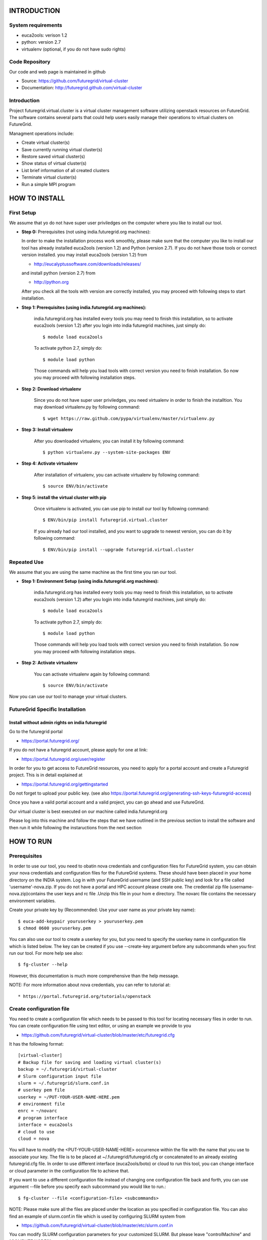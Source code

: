 INTRODUCTION
============

System requirements
------------------

* euca2ools: verison 1.2
* python: version 2.7
* virtualenv (optional, if you do not have sudo rights)

Code Repository
---------------

Our code and web page is maintained in github

* Source: https://github.com/futuregrid/virtual-cluster
* Documentation: http://futuregrid.github.com/virtual-cluster

Introduction
------------

Project futuregrid.virtual.cluster is a virtual cluster management
software utilizing openstack resources on FutureGrid. The software
contains several parts that could help users easily manage their
operations to virtual clusters on FutureGrid.

Managment operations include: 

* Create virtual cluster(s)
* Save currently running virtual cluster(s)
* Restore saved virtual cluster(s) 
* Show status of virtual cluster(s) 
* List brief information of all created clusters
* Terminate virtual cluster(s)
* Run a simple MPI program


HOW TO INSTALL
==============

First Setup
------------

We assume that yo do not have super user priviledges on the computer
where you like to install our tool.

* **Step 0:** Prerequisites (not using india.futuregrid.org machines):
    
  In order to make the installation process work smoothly, please make 
  sure that the computer you like to install our tool has already
  installed euca2ools (version 1.2) and Python (version 2.7). If you do
  not have those tools or correct version installed. you may install 
  euca2ools (version 1.2) from 
  
  * http://eucalyptussoftware.com/downloads/releases/

  and install python (version 2.7) from 

  * http://python.org

  After you check all the tools with version are correctly installed,
  you may proceed with following steps to start installation.


* **Step 1: Prerequisites (using india.futuregrid.org machines):**
	
	india.futuregrid.org has installed every tools you may need to finish this
	installation, so to activate euca2ools (version 1.2) after you login into
	india futuregrid machines, just simply do::
    
		$ module load euca2ools
    
	To activate python 2.7, simply do::

		$ module load python
		
	Those commands will help you load tools with correct version you need
	to finish installation. So now you may proceed with following
	installation steps.

* **Step 2: Download virtualenv**
	
	Since you do not have super user priviledges, you need virtualenv in
	order to finish the installtion. You may download virtualenv.py by
	following command::

	    $ wget https://raw.github.com/pypa/virtualenv/master/virtualenv.py
 
* **Step 3: Install virtualenv**
	
	After you downloaded virtualenv, you can install it by following
	command::

	    $ python virtualenv.py --system-site-packages ENV
	  
* **Step 4: Activate virtualenv**

	After installation of virtualenv, you can activate virtualenv by
	following command::

	    $ source ENV/bin/activate
    
* **Step 5: install the virtual cluster with pip**

	Once virtualenv is activated, you can use pip to install our tool by
	following command::

	    $ ENV/bin/pip install futuregrid.virtual.cluster

	If you already had our tool installed, and you want to upgrade to
	newest version, you can do it by following command::

		$ ENV/bin/pip install --upgrade futuregrid.virtual.cluster
	
	.. note: For more information about virtualenv, you may see documentation of virtualenv at
	
		* http://www.virtualenv.org/en/latest/index.html

Repeated Use
------------

We assume that you are using the same machine as the first time you ran our tool.

* **Step 1: Environment Setup (using india.futuregrid.org machines):**
	
	india.futuregrid.org has installed every tools you may need to finish this
	installation, so to activate euca2ools (version 1.2) after you login into
	india futuregrid machines, just simply do::
    
		$ module load euca2ools
    
	To activate python 2.7, simply do::

		$ module load python
		
	Those commands will help you load tools with correct version you need
	to finish installation. So now you may proceed with following
	installation steps.

* **Step 2: Activate virtualenv**

	You can activate virtualenv again by following command::

	    $ source ENV/bin/activate

Now you can use our tool to manage your virtual clusters.

FutureGrid Specific Installation
-------------------------------

Install without admin rights on india futuregrid
~~~~~~~~~~~~~~~~~~~~~~~~~~~~~~~~~~~~~~~~~~~~~~~~

Go to the futuregrid portal 

* https://portal.futuregrid.org/ 

If you do not have a futuregrid account, please apply for one at link:

* https://portal.futuregrid.org/user/register

In order for you to get access to FutureGrid resources, you need to
apply for a portal account and create a Futuregrid project. This is in
detail explained at

* https://portal.futuregrid.org/gettingstarted 

Do not forget to upload your public key.  (see also
https://portal.futuregrid.org/generating-ssh-keys-futuregrid-access)

Once you have a vaild portal account and a valid project, you can go
ahead and use FutureGrid.

Our virtual cluster is best executed on our machine called
india.futuregrid.org

Please log into this machine and follow the steps that we have outlined
in the previous section to install the software and then run it while
following the instaructions from the next section


HOW TO RUN
==========

Prerequisites
-------------

In order to use our tool, you need to obatin nova credentials and
configuration files for FutureGrid system, you can obtain your nova
credentials and configuration files for the FutureGrid systems. These
should have been placed in your home directory on the INDIA
system. Log in with your FutureGrid username (and SSH public key) and
look for a file called 'username'-nova.zip. If you do not have a
portal and HPC account please create one.  The credential zip file
(username-nova.zip)contains the user keys and rc file .Unzip this
file in your hom e directory. The novarc file contains the necessary
environment variables.

Create your private key by (Recommended: Use your user name as your
private key name)::

    $ euca-add-keypair youruserkey > youruserkey.pem
    $ chmod 0600 youruserkey.pem

You can also use our tool to create a userkey for you, but you need 
to specify the userkey name in configuration file which is listed 
below. The key can be created if you use --create-key argument before 
any subcommands when you first run our tool. For more help see also::

    $ fg-cluster --help
    
However, this documentation is much more comprehensive than the help message.

NOTE: For more information about nova credentials, you can refer 
to tutorial at:: 

* https://portal.futuregrid.org/tutorials/openstack


Create configuration file
-------------------------

You need to create a configuration file which needs to be passed to
this tool for locating necessary files in order to run. You can create
configuration file using text editor, or using an example we provide
to you

* https://github.com/futuregrid/virtual-cluster/blob/master/etc/futuregrid.cfg

It has the following format::

    [virtual-cluster]                         
    # Backup file for saving and loading virtual cluster(s)  
    backup = ~/.futuregrid/virtual-cluster
    # Slurm configuration input file
    slurm = ~/.futuregrid/slurm.conf.in
    # userkey pem file
    userkey = ~/PUT-YOUR-USER-NAME-HERE.pem
    # environment file
    enrc = ~/novarc
    # program interface
    interface = euca2ools
    # cloud to use
    cloud = nova

You will have to modify the <PUT-YOUR-USER-NAME-HERE> occurrence
within the file with the name that you use to associate your key. The
file is to be placed at ~/.futuregrid/futuregrid.cfg or concatenated
to an already existing futuregrid.cfg file. In order to use different 
interface (euca2ools/boto) or cloud to run this tool, you can change
interface or cloud parameter in the configuration file to achieve that.

If you want to use a different configuration file instead of changing 
one configuration file back and forth, you can use argument --file 
before you specify each subcommand you would like to run.::

    $ fg-cluster --file <configuration-file> <subcommands>

NOTE: Please make sure all the files are placed under the location as
you specified in configuration file. You can also find an example of
slurm.conf.in file which is used by configuring SLURM system from

* https://github.com/futuregrid/virtual-cluster/blob/master/etc/slurm.conf.in 

You can modify SLURM configuration parameters for your customized
SLURM. But please leave "controlMachine" and "COMPUTE NODES"
untouched.

After you finished all steps above, you can use our tool to manage
your virtual clusters

Create a virtual cluster
-------------------------

Run following command will create a virtual cluster of given
parameters (command example is given below)::

    $ fg-cluster run -n <number-of-computation-nodes> -t <instance-type> -i <image-id> -a <cluster-name>

Parameters:

	-n 	Number of computation nodes. 
	-s 	Instance type. 
		Instance type includes: m1.tiny, m1.small and m1.large.
	-i 	Image id. You can obtain image with a commandline tool such as ``euca-describe-images``.
	-a 	Cluster name. 
		The virtual cluster name which uniquely identifies your cluster.

Please note that the number of computation nodes does not include the control node, so the actual number for virtual cluster.
nodes is the number of computations node plus one control node.


For example::

    $ fg-cluster run -n 2 -t m1.small -i ami-0000001d -a mycluster1

Virtual cluster info will be saved in backup file specified in
futuregrid configuration file. Note: Cluster name should be different
as other virtual clusters which is running if you want to run multiple
virtual clusters. 


Save a virtual cluster
-----------------------

Run following command will save a currently running virtual cluster into one
control image and compute image for later resotre. (Installed softwares and 
unfinished jobs will also be saved)::

    $ fg-cluster checkpoint -c <control-node-bucket> -t <control-node-name> -m <compute-bucket> -e  <compute-name> -a <cluster-name>

Parameters:

  -c  	Control node bucket name. Bucket name which you can identify control image
  -t  	Control node image name. Image name which you can use to identify your control image
  -m  	Compute node bucket name. Bucket name which you can identify your compute image
  -e  	Compute node image name. Image name which you can use to identify your compute image
  -a  	Virtual cluster name

For example::

    $ fg-cluster checkpoint -c myname -t c1.img -m myname -e c2.img -a mycluster1
    
If you successfully upload your control image and compute image, you
can find them in openstack image repository according to the bucker
name and image name you give to them by command::

    $ euca-describe-images


Note: Cluster name should be a name of cluster which is
currently running. Generated image ids (including one control 
node image id and one compute image id) will be registered which
are used for later restore.


Restore a virtual cluster
--------------------------

Run following command will restore a virtual cluster state including
installed softwares, unfinished jobs which was saved before, so that
you can continue your work from that saved point::

    $ fg-cluster restore -a <cluster-name>

Parameters:

  -a 	Cluster name. The virtual cluster name which uniquely identifies your cluster.

For example::

    $ fg-cluster restore -a mycluster2

Note: Cluster name should be the name of cluster which had been saved
before.  You can check the images you saved, the images you saved will 
have the bucket name and image name you specified from checkpoint command, 
and which can be shown by following command::

    $ euca-describe-images


Shutdown a virtual cluster
---------------------------

Run following command will terminate a virtual cluster::

    $ fg-cluster terminate -a <cluster-name>

Parameters:

  -a 	Virtual cluster name

For example::

    $ fg-cluster terminate -a mycluster2

Note: Cluster name should be a name of cluster which is currently
running. After executing this command, cluster info will be removed
from backup file which is specified by configuration file


Show status of virtual cluster(s)
---------------------------

Run following command will show status of currently running 
virtual cluster(s) including cluster size, image id, instance id, ip::

    $ fg-cluster status -a <cluster-name>

Parameters:

  -a  	Virtual cluster name


For example: 

Show status of one specific cluster given cluster name::

    fg-cluster status -a mycluster1

Show status of all currently running clusters::

    fg-cluster -status

Note: If argument -a is specified, then name of cluster should be 
a cluster that is currently running


List the virtual clusters
----------------------------

Run following command will give you a list of virtual clusters and their status::

    $ fg-cluster list
    
For example::

    $ fg-cluster list


Run SIMPLE MPI PROGRAMS
===========================================

A simple MPI version of helloworld can be found at: 

* https://github.com/futuregrid/virtual-cluster/blob/master/etc/helloworld.c

You may use this for test purpose.

We assume that you are using helloworld.c from above link. So in order to run this MPI program 
on the cluster you created using SLURM system, you can conduct the following steps.

* **Step 1: Copy helloworld.c to HOME directory on each node in virtual cluster**

	::

	    $ scp -i <your-userkey-pem-file> helloworld.c ubuntu@<instance-ip>:~/

* **Step 2: Login to instances, complie helloworld.c on each node, run**

	::
	
	    $ ssh -i <your-userkey-pem-file> ubuntu@<instance-ip>
	    $ mpicc hellowrld.c -o helloworld 

* **Step 3: run MPI program, you need to login into control node**

	Option 1: Using salloc command::
	
	    $ salloc -N 2 mpirun helloworld

	where -N is the number of computation nodes you want to run with. And 
	should not be larger than the actual number of computation nodes

	Option 2: Using sbatch command by submitting a job script::

	    $ sbatch helloworld.sh

	You can find example helloworld.sh at

	* https://github.com/futuregrid/virtual-cluster/blob/master/etc/helloworld.sh

	
	Execution result::

	    Running program helloworld
	    salloc: Granted job allocation 2
	    Hello world from processor i-000023c8, rank 0 out of 2 processors
	    Hello world from processor i-000023c9, rank 1 out of 2 processors
	    salloc: Relinquishing job allocation 2
    
Using fg-cluster tool
---------------------------

A much simpler way to run a MPI program is to use our tool

You can choose different ways to run your MPI program, one way is to 
use salloc command in SLURM and another way is to use sbatch command. 
And you can also use our tool to achieve this.

If you want to directly run MPI program using salloc, you can simply run command::

    # fg-cluster mpirun -p <program-source-file> -n <compute-nodes-to-use> -a <cluster-name>

For example::

    # fg-cluster mpirun -p helloworld.c -n 2 -a mycluster1

If you want to submit a job script to the SLURM, you can simply run command::

    # fg-cluster mpirun -p <program-source-file> -n <compute-nodes-to-use> -a <cluster-name> -c <script-name>

For example::

    # fg-cluster mpirun -p helloworld.c -n 2 -a mycluster1 -c helloworld.sh

Parameters

  -p 	Program source code file
  -n 	Number of computaion nodes you want to run with. 
  -a 	Name of virtual cluster you want to run program on
  -c    Job script you would like to submit to SLURM

Make sure that the number you input is no larger than the acutal number of computaion node you created. 
The virtual cluster name should be a name of cluster which is currently running.

PERFORMANCE TEST
================

You can use our tool to run performance test on OpenStack and Eucalyptus.

Prerequisites
-------------

In order to use our tool to run performance test on Openstack and Eucalyptus. You must have
our tool correctly installed. You can refer to the tutorial about how to run in the pervious
sections. Once you can successfully run our tool, you can proceed with the following steps.

* **Step 1: Download our peroformance test tool**
	
	You can download the performan test tool from

	* https://github.com/futuregrid/virtual-cluster/blob/master/performance/Performance_Testall.py

	* https://github.com/futuregrid/virtual-cluster/blob/master/performance/Performance_Statistic.py

	It has two files, Performance_Testall.py is the test script that you can use to run the performance test. 
	Performance_Statistic is the data process program which could prodeuces excel sheets on data you collected

	Also, you can download our source code from github, and then you can find performance tool under 
	performance folder.

	NOTE: When you switch performance test between OpenStack and Eucalyptus, please make sure that you have
	futuregrid.cfg file correctly configuared.

* **Step 2: Run performance test script**

	Beaucase each test involves running a MPI program, so please download our sample MPI helloworld from

	* https://github.com/futuregrid/virtual-cluster/blob/master/etc/helloworld.c

	and put it where you would like you run the test script.

	If you have done all the steps above, then you can run the test scripte by::

	$ python Performance_Testall.py

	This will run tests which involve creating different virtual clusters with various parameters, 
	running MPI program and terminating virtual clusters, then produces performance_test_raw which contains
	all the performance data you collected.

	When you finish performance test, you will get result like following::

	Test Name           	Total Time     	Installation   	Configuration  	Execution      	Termination    	IP association 	IP association fail 	IP change 	Restart

	euca-m1.small-1     	115.702837944  	96.9913449287  	6.05437302589  	0.58861207962  	0.159124135971 	N/A            	N/A                 	N/A       	N/A

	euca-m1.small-1     	111.77609396   	92.9926450253  	6.03100919724  	0.55158996582  	0.157529830933 	N/A            	N/A                 	N/A       	N/A

	euca-m1.small-1     	110.741933107  	92.9937160015  	5.04305911064  	0.598108053207 	0.16206908226  	N/A            	N/A                 	N/A       	N/A 

	NOTE: The script will create clusters with size 1, 2, 4, 8, 16, 24, 32; with instance type small, 
	medium, large

* **Step 3: Process performance test data**

	Once you have done the performance test and outpus the raw data file. You can create excel sheets using	
	our tool.

	However, before you can proceed, you need to install numpy which is required by the tool::

	$ pip install numpy

	Then, you can process the data by the following command::

	$ python Performance_Statistic.py

	This will create two excels for you. One is for OpenStack data, and the other one is for Eucalyptus 
	data. 

	The file has the following format:

FOR DEVELOPERS ONLY
===================

Generating the Distribution
---------------------------

Assume that you have git correctly installed, configured on your
computer. And you also added your ssh public key on github. So you
can proceed with step 1.

If you use machines on indiana futuregrid, you can load git by

	::

	    module load git

And added ssh public key on github.

* **Step 1: You can pull source code from github by**

	::

	    git clone git@github.com:futuregrid/virtual-cluster.git

* **Step 2: Create tar file for installation**

	::
	
	    make pip
    
	This creates the tar file that you can install via pip in ./dist

* **Step 3: Install**

	::
	
	    sudo pip install --upgrade dist/*.tar.gz

	This wil install the files by default into /usr/local/bin/fg-cluster  